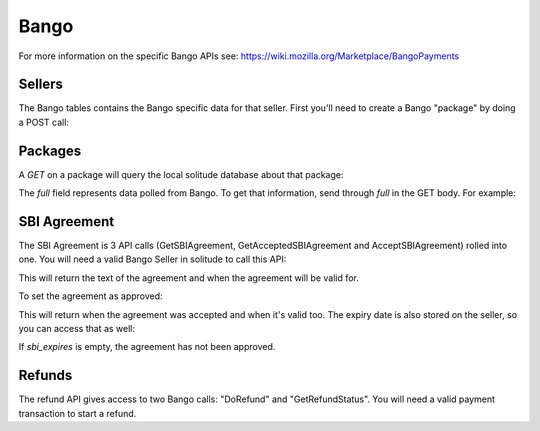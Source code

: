 .. _bango:

Bango
#####

For more information on the specific Bango APIs see: https://wiki.mozilla.org/Marketplace/BangoPayments

Sellers
=======

The Bango tables contains the Bango specific data for that seller. First you'll
need to create a Bango "package" by doing a POST call:

.. http:post:: /bango/package/

    Example successful seller creation:

    .. code-block:: json

        {
            "seller": "/generic/seller/9",
            ...
        }


Packages
========

A `GET` on a package will query the local solitude database about that package:

.. http:get:: /bango/package/9/

    **Response**

    Example successful seller creation:

    .. code-block:: json

        {
            "full": {},
            "created": "2013-01-30T09:41:34",
            "support_person_id": 232941,
        }

The `full` field represents data polled from Bango. To get that information,
send through `full` in the GET body. For example:

.. http:get:: /bango/package/9/

    **Request**

    Example:

    .. code-block:: json

        {
            "full": true
        }

    **Response**

    Example successful seller creation:

    .. code-block:: json

        {
            "full": {
                "vatNumber": null,
                "supportEmailAddress": "support@example.com",
                ...
            },
            "created": "2013-01-30T09:41:34",
            "support_person_id": 232941,
            ...
        }


SBI Agreement
=============

The SBI Agreement is 3 API calls (GetSBIAgreement, GetAcceptedSBIAgreement and
AcceptSBIAgreement) rolled into one. You will need a valid Bango Seller in
solitude to call this API:

.. http:get:: /bango/sbi/agreement/

    **Response**

    Example successful SBI retrieval:

    .. code-block:: json

        {
            "seller_bango": "/bango/package/29/"
        }

This will return the text of the agreement and when the agreement will be valid
for.

To set the agreement as approved:

.. http:post:: /bango/sbi/

    **Response**

    Example successful SBI approved:

    .. code-block:: json

        {
            "seller_bango": "/bango/package/29/"
        }

This will return when the agreement was accepted and when it's valid too. The
expiry date is also stored on the seller, so you can access that as well:

.. http:get:: /bango/package/29/

    **Response**

    Example successful SBI retrieval:

    .. code-block:: json

        {
            "sbi_expires": "2014-01-23"
        }


If *sbi_expires* is empty, the agreement has not been approved.

Refunds
=======

The refund API gives access to two Bango calls: "DoRefund" and
"GetRefundStatus". You will need a valid payment transaction to start a refund.

.. http:post:: /bango/refund/

    Refund a payment.

    **Request**

    :param uuid: id of the payment transaction.

    Example:

    .. code-block:: json

        {
            "uuid": "uuid-of-the-payment-transaction"
        }

    **Response**

    :status 201: refund processed. Examine the response contents to see the
        status of the refund and a pointer to the new refund.
    :status 400: there was a problem with the transaction chosen. Examine the
        response contents for more information.
    :status 404: transaction not found at all.

    :param uuid: the uuid of the transaction.
    :param status: the Bango response.
    :param transaction: the URL of the newly created transaction.

    Example successful refund:

    .. code-block:: json

        {
            "fake_response": null,
            "resource_pk": 2,
            "resource_uri": "/bango/refund/2/",
            "status": "OK",
            "transaction": "/generic/transaction/2/",
            "uuid": "sample:uid"
        }

.. http:get:: /bango/refund/status/

    Look up the status of refund.

    .. note:: If the response from Bango is different from the transaction
        state, then the transaction is updated to reflect the refund's new
        status. This might happen for PENDING refunds.

    **Request**

    :param uuid: uuid of the refund transaction.

    Example:

    .. code-block:: json

        {
            "uuid": "sample:uid"
        }

    **Response**

    :status 200: successfully completed.

    :param status: the Bango response.
    :param transaction: the URL of the refund transaction.

    .. code-block:: json

        {
            "fake_response": null,
            "resource_pk": 1,
            "resource_uri": "/bango/refund/1/",
            "status": "OK",
            "transaction": "/generic/transaction/1/"
        }
